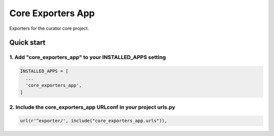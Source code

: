 ==================
Core Exporters App
==================

Exporters for the curator core project.

Quick start
===========

1. Add "core_exporters_app" to your INSTALLED_APPS setting
----------------------------------------------------------

.. code:: python

    INSTALLED_APPS = [
      ...
      'core_exporters_app',
    ]

2. Include the core_exporters_app URLconf in your project urls.py
-----------------------------------------------------------------

.. code:: python

      url(r'^exporter/', include("core_exporters_app.urls")),
